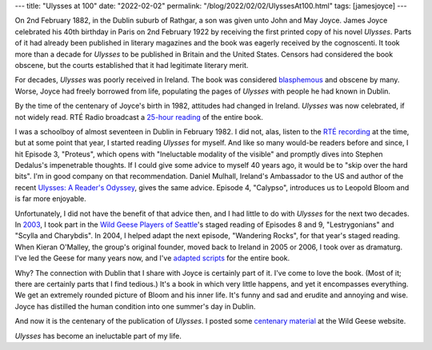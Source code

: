 ---
title: "Ulysses at 100"
date: "2022-02-02"
permalink: "/blog/2022/02/02/UlyssesAt100.html"
tags: [jamesjoyce]
---



.. image:: https://www.irishtimes.com/polopoly_fs/1.4787039.1643276940!/image/image.jpg_gen/derivatives/box_620_330/image.jpg
    :alt: new stamps celebrating the centenary of Ulysses
    :target: https://www.irishtimes.com/news/ireland/irish-news/an-post-launches-new-stamps-to-celebrate-centenary-of-ulysses-1.4787040

On 2nd February 1882, in the Dublin suburb of Rathgar,
a son was given unto John and May Joyce.
James Joyce celebrated his 40th birthday in Paris on 2nd February 1922
by receiving the first printed copy of his novel *Ulysses*.
Parts of it had already been published in literary magazines and
the book was eagerly received by the cognoscenti.
It took more than a decade for *Ulysses* to be published
in Britain and the United States.
Censors had considered the book obscene,
but the courts established that it had legitimate literary merit.

For decades, *Ulysses* was poorly received in Ireland.
The book was considered `blasphemous`_ and obscene by many.
Worse, Joyce had freely borrowed from life,
populating the pages of *Ulysses* with people he had known in Dublin.

By the time of the centenary of Joyce's birth in 1982,
attitudes had changed in Ireland.
*Ulysses* was now celebrated, if not widely read.
RTÉ Radio broadcast a `25-hour reading`_ of the entire book.

I was a schoolboy of almost seventeen in Dublin in February 1982.
I did not, alas, listen to the `RTÉ recording`_ at the time,
but at some point that year, I started reading *Ulysses* for myself.
And like so many would-be readers before and since,
I hit Episode 3, "Proteus",
which opens with "Ineluctable modality of the visible"
and promptly dives into Stephen Dedalus's impenetrable thoughts.
If I could give some advice to myself 40 years ago,
it would be to "skip over the hard bits".
I'm in good company on that recommendation.
Daniel Mulhall, Ireland's Ambassador to the US
and author of the recent `Ulysses: A Reader's Odyssey`_,
gives the same advice.
Episode 4, "Calypso", introduces us to Leopold Bloom
and is far more enjoyable.

Unfortunately, I did not have the benefit of that advice then,
and I had little to do with *Ulysses* for the next two decades.
In `2003`_, I took part in the `Wild Geese Players of Seattle`_\ 's
staged reading of Episodes 8 and 9, "Lestrygonians" and "Scylla and Charybdis".
In 2004, I helped adapt the next episode, "Wandering Rocks", for that year's staged reading.
When Kieran O'Malley, the group's original founder, moved back to Ireland in 2005 or 2006,
I took over as dramaturg.
I've led the Geese for many years now,
and I've `adapted scripts`_ for the entire book.

Why?
The connection with Dublin that I share with Joyce is certainly part of it.
I've come to love the book.
(Most of it; there are certainly parts that I find tedious.)
It's a book in which very little happens,
and yet it encompasses everything.
We get an extremely rounded picture of Bloom and his inner life.
It's funny and sad and erudite and annoying and wise.
Joyce has distilled the human condition into one summer's day in Dublin.

And now it is the centenary of the publication of *Ulysses*.
I posted some `centenary material`_ at the Wild Geese website.

*Ulysses* has become an ineluctable part of my life.


.. _25-hour reading:
    https://www.rte.ie/archives/exhibitions/681-history-of-rte/706-rte-1980s/327476-ulysses-broadcast/
.. _blasphemous:
    https://www.irishtimes.com/news/ireland/irish-news/the-year-of-ulysses-2022-marks-centenary-of-joyce-s-experimental-masterpiece-1.4766055
.. _RTÉ recording:
    https://archive.org/details/Ulysses-Audiobook-Merged
.. _Ulysses\: A Reader's Odyssey:
    https://www.amazon.com/dp/1848408293/?tag=georgvreill-20
.. _2003:
    /blog/2003/06/11/Bloomsday.html
.. _Wild Geese Players of Seattle:
    https://www.wildgeeseseattle.org/
.. _adapted scripts:
    https://github.com/WildGeeseSeattle/Ulysses
.. _centenary material:
.. _Ulysses at 100:
    https://www.wildgeeseseattle.org/ulysses-at-100.html

.. _permalink:
    /blog/2022/02/02/UlyssesAt100.html

